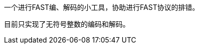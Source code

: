 // vim: set filetype=asciidoc fileencoding=utf-8:
一个进行FAST编、解码的小工具，协助进行FAST协议的排错。

目前只实现了无符号整数的编码和解码。
